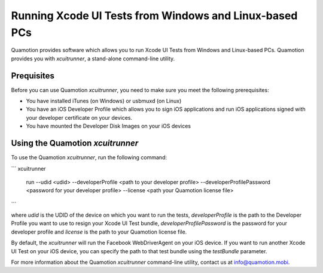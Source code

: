 Running Xcode UI Tests from Windows and Linux-based PCs
=======================================================

Quamotion provides software which allows you to run Xcode UI Tests from Windows and Linux-based PCs.
Quamotion provides you with `xcuitrunner`, a stand-alone command-line utility.

Prequisites
-----------

Before you can use Quamotion `xcuitrunner`, you need to make sure you meet the following prerequisites:

- You have installed iTunes (on Windows) or usbmuxd (on Linux)
- You have an iOS Developer Profile which allows you to sign iOS applications and run iOS applications
  signed with your developer certificate on your devices.
- You have mounted the Developer Disk Images on your iOS devices

Using the Quamotion `xcuitrunner`
---------------------------------

To use the Quamotion `xcuitrunner`, run the following command:

```
xcuitrunner
 run 
 --udid <udid>
 --developerProfile <path to your developer profile>
 --developerProfilePassword <password for your developer profile>
 --license <path your Quamotion license file>
```

where `udid` is the UDID of the device on which you want to run the tests, `developerProfile` is the path to the 
Developer Profile you want to use to resign your Xcode UI Test bundle, `developerProfilePassword` is the password
for your developer profile and `license` is the path to your Quamotion license file.

By default, the `xcuitrunner` will run the Facebook WebDriverAgent on your iOS device. If you want to run another
Xcode UI Test on your iOS device, you can specify the path to that test bundle using the `testBundle` parameter.

For more information about the Quamotion `xcuitrunner` command-line utility, contact us
at info@quamotion.mobi.